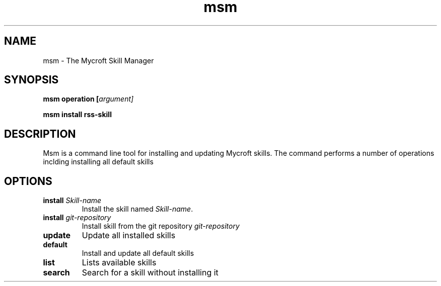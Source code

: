 .TH msm 1 "2017-08-09" "" "Mycroft Skill Manager"
.SH NAME
msm \- The Mycroft Skill Manager
.SH SYNOPSIS
.B msm
\fBoperation [\fIargument]

.B msm
\fBinstall \fBrss-skill

.SH DESCRIPTION
Msm is a command line tool for installing and updating Mycroft skills. The command performs a number of operations inclding installing all default skills

.SH OPTIONS
.TP
\fBinstall \fISkill-name\fR
Install the skill named \fISkill-name\fR.
.TP
\fBinstall \fIgit-repository\fR
Install skill from the git repository \fIgit-repository\fR
.TP
\fBupdate\fR
Update all installed skills
.TP
\fBdefault
Install and update all default skills
.TP
\fBlist
Lists available skills
.TP
\fBsearch
Search for a skill without installing it
.TP
